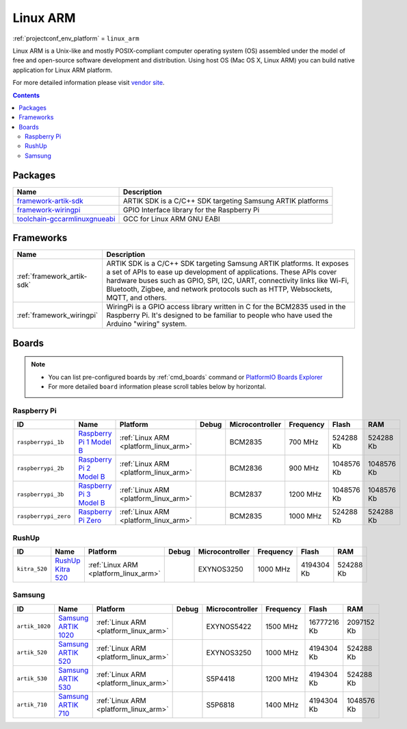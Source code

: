 ..  Copyright (c) 2014-present PlatformIO <contact@platformio.org>
    Licensed under the Apache License, Version 2.0 (the "License");
    you may not use this file except in compliance with the License.
    You may obtain a copy of the License at
       http://www.apache.org/licenses/LICENSE-2.0
    Unless required by applicable law or agreed to in writing, software
    distributed under the License is distributed on an "AS IS" BASIS,
    WITHOUT WARRANTIES OR CONDITIONS OF ANY KIND, either express or implied.
    See the License for the specific language governing permissions and
    limitations under the License.

.. _platform_linux_arm:

Linux ARM
=========
:ref:`projectconf_env_platform` = ``linux_arm``

Linux ARM is a Unix-like and mostly POSIX-compliant computer operating system (OS) assembled under the model of free and open-source software development and distribution. Using host OS (Mac OS X, Linux ARM) you can build native application for Linux ARM platform.

For more detailed information please visit `vendor site <http://platformio.org/platforms/linux_arm>`_.

.. contents:: Contents
    :local:

Packages
--------

.. list-table::
    :header-rows:  1

    * - Name
      - Description

    * - `framework-artik-sdk <http://www.artik.io>`__
      - ARTIK SDK is a C/C++ SDK targeting Samsung ARTIK platforms

    * - `framework-wiringpi <http://wiringpi.com>`__
      - GPIO Interface library for the Raspberry Pi

    * - `toolchain-gccarmlinuxgnueabi <https://gcc.gnu.org>`__
      - GCC for Linux ARM GNU EABI

Frameworks
----------
.. list-table::
    :header-rows:  1

    * - Name
      - Description

    * - :ref:`framework_artik-sdk`
      - ARTIK SDK is a C/C++ SDK targeting Samsung ARTIK platforms. It exposes a set of APIs to ease up development of applications. These APIs cover hardware buses such as GPIO, SPI, I2C, UART, connectivity links like Wi-Fi, Bluetooth, Zigbee, and network protocols such as HTTP, Websockets, MQTT, and others.

    * - :ref:`framework_wiringpi`
      - WiringPi is a GPIO access library written in C for the BCM2835 used in the Raspberry Pi. It's designed to be familiar to people who have used the Arduino "wiring" system.

Boards
------

.. note::
    * You can list pre-configured boards by :ref:`cmd_boards` command or
      `PlatformIO Boards Explorer <http://platformio.org/boards>`_
    * For more detailed ``board`` information please scroll tables below by
      horizontal.

Raspberry Pi
~~~~~~~~~~~~

.. list-table::
    :header-rows:  1

    * - ID
      - Name
      - Platform
      - Debug
      - Microcontroller
      - Frequency
      - Flash
      - RAM

    * - ``raspberrypi_1b``
      - `Raspberry Pi 1 Model B <https://www.raspberrypi.org>`_
      - :ref:`Linux ARM <platform_linux_arm>`
      - 
      - BCM2835
      - 700 MHz
      - 524288 Kb
      - 524288 Kb

    * - ``raspberrypi_2b``
      - `Raspberry Pi 2 Model B <https://www.raspberrypi.org>`_
      - :ref:`Linux ARM <platform_linux_arm>`
      - 
      - BCM2836
      - 900 MHz
      - 1048576 Kb
      - 1048576 Kb

    * - ``raspberrypi_3b``
      - `Raspberry Pi 3 Model B <https://www.raspberrypi.org>`_
      - :ref:`Linux ARM <platform_linux_arm>`
      - 
      - BCM2837
      - 1200 MHz
      - 1048576 Kb
      - 1048576 Kb

    * - ``raspberrypi_zero``
      - `Raspberry Pi Zero <https://www.raspberrypi.org>`_
      - :ref:`Linux ARM <platform_linux_arm>`
      - 
      - BCM2835
      - 1000 MHz
      - 524288 Kb
      - 524288 Kb

RushUp
~~~~~~

.. list-table::
    :header-rows:  1

    * - ID
      - Name
      - Platform
      - Debug
      - Microcontroller
      - Frequency
      - Flash
      - RAM

    * - ``kitra_520``
      - `RushUp Kitra 520 <https://www.rushup.tech/kitra>`_
      - :ref:`Linux ARM <platform_linux_arm>`
      - 
      - EXYNOS3250
      - 1000 MHz
      - 4194304 Kb
      - 524288 Kb

Samsung
~~~~~~~

.. list-table::
    :header-rows:  1

    * - ID
      - Name
      - Platform
      - Debug
      - Microcontroller
      - Frequency
      - Flash
      - RAM

    * - ``artik_1020``
      - `Samsung ARTIK 1020 <https://www.artik.io>`_
      - :ref:`Linux ARM <platform_linux_arm>`
      - 
      - EXYNOS5422
      - 1500 MHz
      - 16777216 Kb
      - 2097152 Kb

    * - ``artik_520``
      - `Samsung ARTIK 520 <https://www.artik.io>`_
      - :ref:`Linux ARM <platform_linux_arm>`
      - 
      - EXYNOS3250
      - 1000 MHz
      - 4194304 Kb
      - 524288 Kb

    * - ``artik_530``
      - `Samsung ARTIK 530 <https://www.artik.io>`_
      - :ref:`Linux ARM <platform_linux_arm>`
      - 
      - S5P4418
      - 1200 MHz
      - 4194304 Kb
      - 524288 Kb

    * - ``artik_710``
      - `Samsung ARTIK 710 <https://www.artik.io>`_
      - :ref:`Linux ARM <platform_linux_arm>`
      - 
      - S5P6818
      - 1400 MHz
      - 4194304 Kb
      - 1048576 Kb
